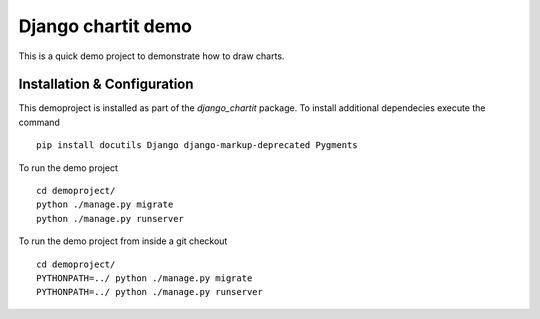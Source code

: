 ###################
Django chartit demo
###################

This is a quick demo project to demonstrate how to draw charts.

============================
Installation & Configuration
============================

This demoproject is installed as part of the `django_chartit` package.
To install additional dependecies execute the command ::

    pip install docutils Django django-markup-deprecated Pygments

To run the demo project ::

    cd demoproject/
    python ./manage.py migrate
    python ./manage.py runserver

To run the demo project from inside a git checkout ::

    cd demoproject/
    PYTHONPATH=../ python ./manage.py migrate
    PYTHONPATH=../ python ./manage.py runserver
